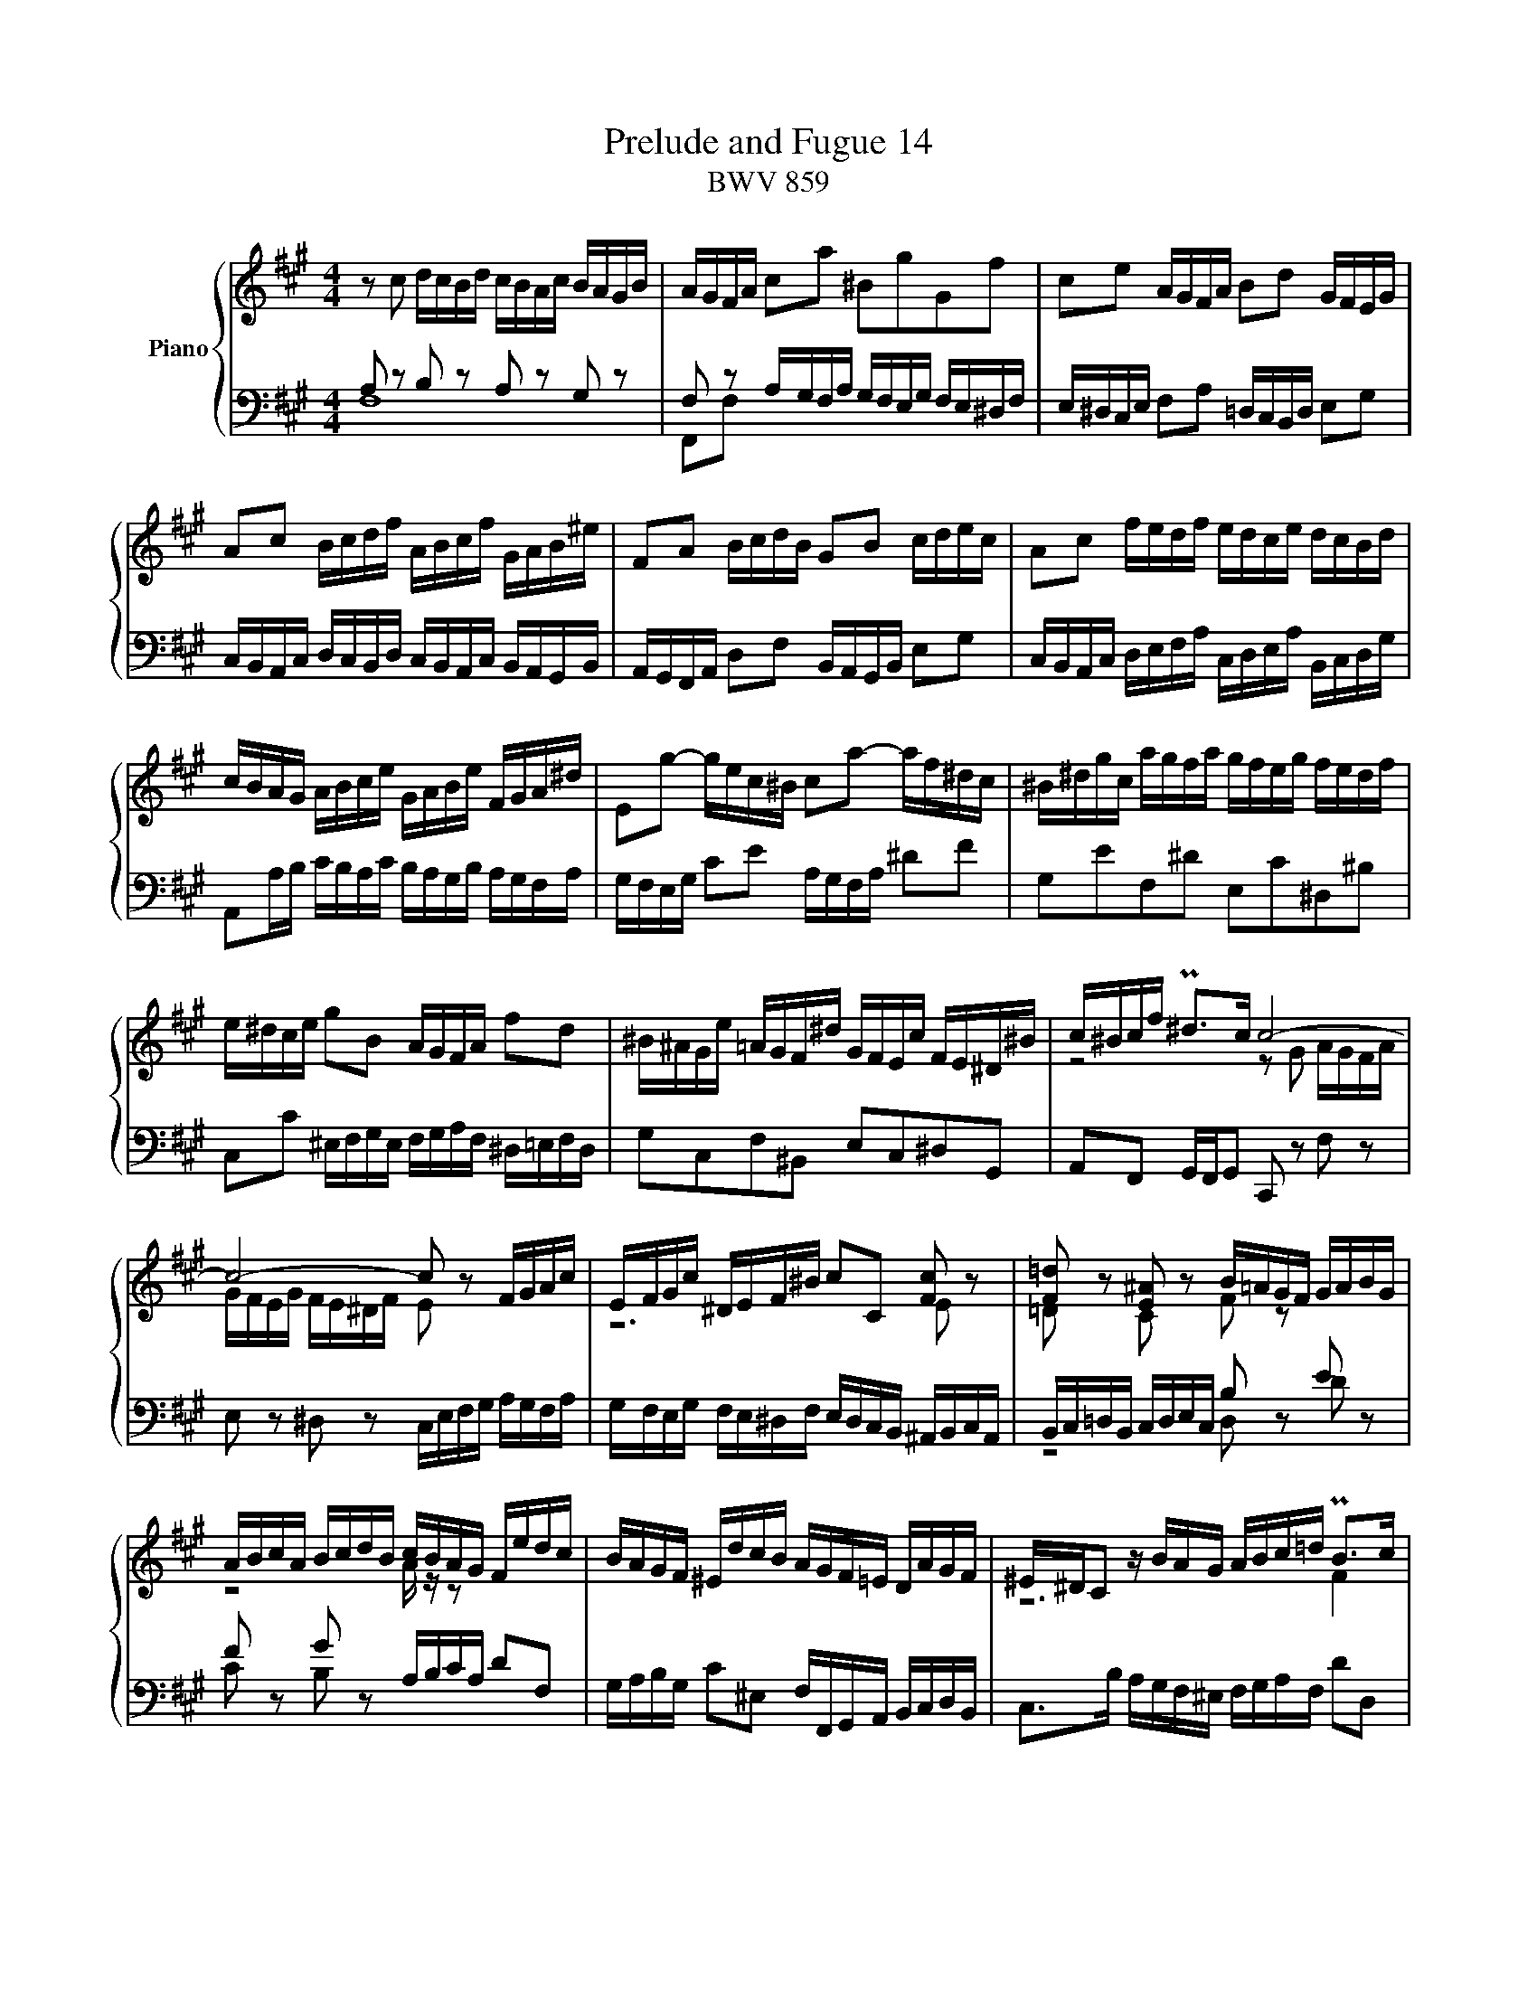 X:1
T:Prelude and Fugue 14
T:BWV 859
%%score { ( 1 2 3 ) | ( 4 5 ) }
L:1/8
M:4/4
I:linebreak $
K:A
V:1 treble nm="Piano"
V:2 treble 
V:3 treble 
L:1/4
V:4 bass 
V:5 bass 
V:1
 z c d/c/B/d/ c/B/A/c/ B/A/G/B/ | A/G/F/A/ ca ^BgGf | ce A/G/F/A/ Bd G/F/E/G/ |$ %3
 Ac B/c/d/f/ A/B/c/f/ G/A/B/^e/ | FA B/c/d/B/ GB c/d/e/c/ | Ac f/e/d/f/ e/d/c/e/ d/c/B/d/ |$ %6
 c/B/A/G/ A/B/c/e/ G/A/B/e/ F/G/A/^d/ | Eg- g/e/c/^B/ ca- a/f/^d/c/ | %8
 ^B/^d/g/c/ a/g/f/a/ g/f/e/g/ f/e/d/f/ |$ e/^d/c/e/ gB A/G/F/A/ fd | %10
 ^B/^A/G/e/ =A/G/F/^d/ G/F/E/c/ F/E/^D/^B/ | c/^B/c/f/ P^d>c c4- |$ c4- c z F/G/A/c/ | %13
 E/F/G/c/ ^D/E/F/^B/ cC [Fc] z | [F=d] z [E^A] z B/=A/G/F/ G/A/B/G/ |$ %15
 A/B/c/A/ B/c/d/B/ c/B/A/G/ F/e/d/c/ | B/A/G/F/ ^E/d/c/B/ A/G/F/=E/ D/A/G/F/ | %17
 ^E/^D/C z/ B/A/G/ A/B/c/=d/ PB>c |$ c z [B^e] z [cf] z !arpeggio![cg] z | %19
 z/ c/f/e/ d/c/B/d/ c/B/A/c/ B/A/G/B/ | A/B/c/d/ ^E/d/c/B/ A/G/A/F/ P^E>F |$ F8- | %22
 F z B,/C/D/F/ A,/B,/C/F/ G,/A,/B,/^E/ | F2- F/F^E/ !fermata![CF]4 |]$[M:6/4]"^a 4 voci" z12 | %25
 z12 | z12 | z2 C2 ^D2 E6- |$ E2 ^D^E F2- F2 ^EDE^^F | G3 ^F=EG FE P^D4 | CEFG A2- AFG^A B2- |$ %31
 BBB=AAG GFFEE^D | ^DEE=DDC C4- C^D | ^EF G2 C2 F4 ^E2 |$ F6 E2 FG A2 | G6 F6 | %36
 E3 F =G2- G2 FE=DC |$ D3 E F2- F2 EDCB, | C2 ^D2 ^E2 F6- |$ F2 G2 F2 ^E2 FE F2 | c3 =B=Ac BA G4 |$ %41
 FABc d2- dBc^d e2- | e=ddcc^B B2 c4- |$ c2 ^B4 c^def =g2- | g2 c2 fe dc d4 | c2 ^d2 ^e2 f6- |$ %46
 f4 =e2- e2 d4- | d2 c4- c2 B4- |$ BGAcf^d e6- | e2 ^d^e f2- f2 ed^e^^f |$ g3 ^f=eg fe ^d4 | %51
 cefg a2- afg^a b2- |$ b=aaggf fa/g/f=ee^d | ^dee=ddc c4- c^d | ^ef g2 c2 f4 ^e2 |$ %55
 f=edccB BfBAAG | G3 BAG F^EFABc |$ d6- dGcBBA | A6- AcBAAG |$ G6- GBA=GGF | F^E F2 ^G2 A6- |$ %61
 A2 G^A B2- B2 AGA^B | c3 =B=Ac BA G4 | F12 |] %64
V:2
 x8 | x8 | x8 |$ x8 | x8 | x8 |$ x8 | x8 | x8 |$ x8 | x8 | z4 z G A/G/F/A/ |$ %12
 G/F/E/G/ F/E/^D/F/ E z x2 | z6 E z | =D z C z F z x2 |$ z4 A/ z/ z x2 | x8 | z6 F2 |$ %18
 ^E z G z A z ^E z | x8 | x8 |$ z/ A,/B,/C/ D/C/B,/D/ C/B,/A,/C/ B,/A,/G,/B,/ | A, z x6 | %23
 z/ D/C/B,/ A,G, ^A,4 |]$[M:6/4] x12 | x12 | x12 | x12 |$ x12 | x12 | x12 |$ %31
 F2 C2 B,2 C2 A,2[I:staff +1] F,2 | B,6 ^E,C, F,2[I:staff -1] C2- | C^D ^E2 F=E =DC B,4- |$ %34
 B,A,B,C D2- DC^D^E F2- | FF=E^DCB, ^A,2 ^B,C D2- | D^D C2 B,2 ^A,B, C4- |$ CC B,2 A,2 G,A, B,4- | %38
 B,DCB,B,A, A,B, C4 |$ x12 | G4 F2 FE D2 C2- |$ C3 GAB =E3 ABc | F6- FFFEE^D |$ ^DGGFFE E2 c2 =B2 | %44
 ^A6- A2 B=A ^G2- | G2 ABAG F3 GAF |$ GA B4 c4 F2 | B3 EFG A4 D2 |$ C4 A2 GccBB^A | %49
 ^ABB=AAG G4- G^A |$ ^Bc ^d2 G2 c4 ^B2 | c3 =Bc^d e3 cd^e |$ f2 F2 ^E2 FCFGAF | B3 FGA ^EC F2 C2- | %54
 C^D ^E2 F=E =DC B,4 |$ A,C F4- F6- | FF E4 D3 FG^A |$ B=AGF^EF EF G4- | GGFEE^D D6- |$ %59
 DFE=DDC C6- | C2 B,4 z GF=EE^D |$ ^DEE=DDC C4- C^D | ^E2 FE F2- F4 ^E2 | C12 |] %64
V:3
 x4 | x4 | x4 |$ x4 | x4 | x4 |$ x4 | x4 | x4 |$ x4 | x4 | x4 |$ x4 | x4 | x4 |$ x4 | x4 | x4 |$ %18
 x4 | x4 | x4 |$ x4 | x4 | x4 |]$[M:6/4] x6 | x6 | x6 | x6 |$ x6 | x6 | x6 |$ x6 | x6 | x6 |$ x6 | %35
 x6 | x6 |$ x6 | z F G A3- |$ A G/^A/ B- B =A/G/A/^B/ | x6 |$ x6 | x6 |$ x6 | x6 | x6 |$ x6 | x6 |$ %48
 x6 | x6 |$ x6 | x6 |$ x6 | x6 | x6 |$ x6 | x6 |$ x6 | x6 |$ x6 | x6 |$ x6 | x6 | x6 |] %64
V:4
 A, z B, z A, z G, z | F, z A,/G,/F,/A,/ G,/F,/E,/G,/ F,/E,/^D,/F,/ | %2
 E,/^D,/C,/E,/ F,A, =D,/C,/B,,/D,/ E,G, |$ %3
 C,/B,,/A,,/C,/ D,/C,/B,,/D,/ C,/B,,/A,,/C,/ B,,/A,,/G,,/B,,/ | %4
 A,,/G,,/F,,/A,,/ D,F, B,,/A,,/G,,/B,,/ E,G, | %5
 C,/B,,/A,,/C,/ D,/E,/F,/A,/ C,/D,/E,/A,/ B,,/C,/D,/G,/ |$ %6
 A,,A,/B,/ C/B,/A,/C/ B,/A,/G,/B,/ A,/G,/F,/A,/ | G,/F,/E,/G,/ CE A,/G,/F,/A,/ ^DF | %8
 G,EF,^D E,C^D,^B, |$ C,C ^E,/F,/G,/E,/ F,/G,/A,/F,/ ^D,/=E,/F,/D,/ | G,C,F,^B,, E,C,^D,G,, | %11
 A,,F,, G,,/F,,/G,, C,, z F, z |$ E, z ^D, z C,/E,/F,/G,/ A,/G,/F,/A,/ | %13
 G,/F,/E,/G,/ F,/E,/^D,/F,/ E,/D,/C,/B,,/ ^A,,/B,,/C,/A,,/ | %14
 B,,/C,/=D,/B,,/ C,/D,/E,/C,/ B, z E z |$ F z G z A,/B,/C/A,/ DF, | %16
 G,/A,/B,/G,/ C^E, F,/F,,/G,,/A,,/ B,,/C,/D,/B,,/ | C,>B, A,/G,/F,/^E,/ F,/G,/A,/F,/ DD, |$ %18
 C,C D/C/B,/D/ C/B,/A,/C/ B,/A,/G,/B,/ | A,/G,/F,/A,/ B,/A,/G,/B,/ A,/G,/F,/A,/ G,/F,/^E,/G,/ | %20
 F,A,,/B,,/ C,/B,,/A,,/G,,/ F,,B,,C,C,, |$ F,, z B,, z A,, z G,, z | %22
 F,,/A,,/B,,/C,/ D,/C,/B,,/D,/ C,/B,,/A,,/C,/ B,,/A,,/G,,/B,,/ | A,,B,,C,C,, !fermata!F,,4 |]$ %24
[M:6/4] z2 F,2 G,2 A,6- | A,2 G,^A, B,2- B,2 A,G,A,^B, | C3 =B,=A,C B,A, PG,4 | F,6 z CCB,B,^A, |$ %28
 ^A,B,B,=A,A,G, G,4- G,^A, | ^B,C ^D2 G,2 C4 ^B,2 | C3 =B,C^D E3 CD^E |$ z2 F,,2 G,,2 A,,6- | %32
 A,,2 G,,^A,, B,,2- B,,2 A,,G,,A,,^B,, | C,3 =B,,=A,,C, B,,A,, PG,,4 |$ %34
 F,,3 E,,F,,G,, A,,4- A,,B,, | C,^B,,C,^D, E,2- E,F,E,D,C,^B,, | C,3 C,=D,E, F,3 F,,G,,^A,, |$ %37
 B,,3 B,,C,D, E,3 E,,F,,G,, | A,,B,,A,,G,,G,,F,, F,,F,F,E,E,^D, |$ B,6 C6- | %40
 C^D ^E2 F=E =DCB,A,G,B, |$ A,2 z2 z2 z4 z2 | B,B,,B,,A,,A,,G,, G,,A,A,G,G,F, |$ %43
 F,2 G,2 G,,2 C,3 C,=D,E, | F,=G,F,E,D,C, B,,D,^G,,F,,F,,^E,, | ^E,,^E,F,G,G,A, A,DDCCB, |$ %46
 B,A,G,DCB, ^A,B,B,=A,A,G, | G,F,E,B,A,G, F,G,G,F,F,^E, |$ ^E,2 F,2 F,,2 C,^D,=E,F,=G,E, | %49
 F,F,,B,,C,D,B,, C,C,,C,^B,,C,=E, |$ ^D,C,^B,,G,,C,E, A,F,G,F,G,G,, | C,2 z2 z2 z4 z2 |$ %52
 z2 F,2 G,2 A,6- | A,2 G,^A, B,2- B,2 A,G,A,^B, | C3 =B,=A,C B,A, G,4 |$ F,2 A,4- A,2 A,2 B,2- | %56
 B,4 CB, A,4 z2 |$ z F, B,3 A, G,3 G, C2- | CE^DCCB, B,6- |$ B,=DCB,B,A, A,6- | %60
 A,3 A,G,F, ^E,B,A,G,G,F, |$ F,G,G,F,F,^E, E,2 F,E, F,2 | G,2 C4 z F,CB,B,^A, | ^A,12 |] %64
V:5
 F,8 | F,,F, x6 | x8 |$ x8 | x8 | x8 |$ x8 | x8 | x8 |$ x8 | x8 | x8 |$ x8 | x8 | z4 D, z D z |$ %15
 C z B, z x4 | x8 | x8 |$ x8 | x8 | x8 |$ x8 | x8 | x8 |]$[M:6/4] z12 | z12 | z12 | z12 |$ x12 | %29
 x12 | x12 |$ x12 | x12 | x12 |$ x12 | x12 | x12 |$ x12 | x12 |$ ^D,E,E,=D,D,C, C,4- C,^D, | %40
 ^E,F, G,2 C,2 F,4 ^E,2 |$ F,3 ^E,F,G, A,3 F,G,^A, | x12 |$ x12 | x12 | x12 |$ x12 | x12 |$ x12 | %49
 x12 |$ x12 | x12 |$ x12 | x12 | x12 |$ z2 F,2 E,2 ^D,6- | D,2 E,=D, C,2- C,2 D,E,D,C, |$ %57
 B,,3 C,D,B,, C,^D, ^E,4 | F,6- F,A,G,F,F,E, |$ E,6- E,G,F,E,E,D, | D,6 C,6- |$ C,12- | %62
 C,B,,A,,G,,F,,A,, D,B,, C,2 C,,2 | F,,12 |] %64
